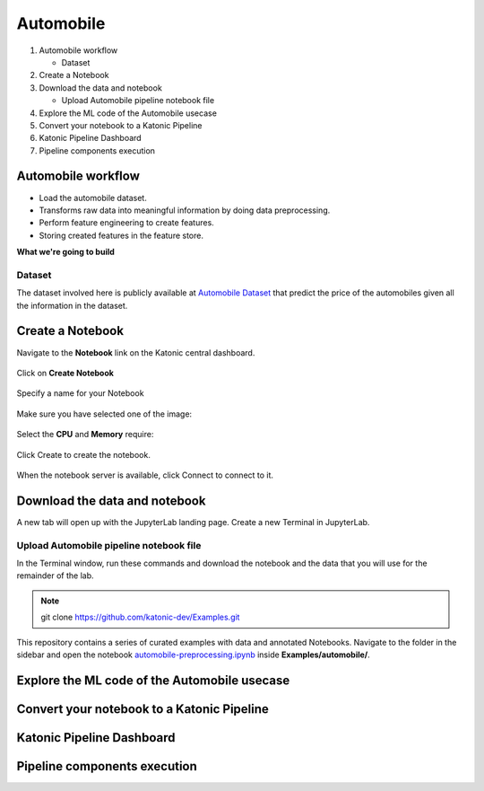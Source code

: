 .. _automobile:

Automobile 
============

1. Automobile workflow

   * Dataset
2. Create a Notebook
3. Download the data and notebook

   * Upload Automobile pipeline notebook file
4. Explore the ML code of the Automobile usecase
5. Convert your notebook to a Katonic Pipeline
6. Katonic Pipeline Dashboard
7. Pipeline components execution

Automobile workflow
-------------------
* Load the automobile dataset.
* Transforms raw data into meaningful information by doing data preprocessing.
* Perform feature engineering to create features.
* Storing created features in the feature store.

**What we're going to build**

.. figure:: https://github.com/katonic-dev/KatonicDocumentation/blob/master/docs/source/images/overview_graph.png.png
   :scale: 80%
   :align: center

Dataset
+++++++

The dataset involved here is publicly available at `Automobile Dataset <https://www.kaggle.com/toramky/automobile-dataset>`_ that predict the price of the automobiles given all the information in the dataset. 

Create a Notebook
------------------

Navigate to the **Notebook** link on the Katonic central dashboard.

.. figure:: /images/notebook.png
   :scale: 40%
   :align: center

Click on **Create Notebook**

.. figure:: /images/create.png
   :scale: 40%
   :align: center

Specify a name for your Notebook

.. figure:: /images/notebook_name.png
   :scale: 40%
   :align: center

Make sure you have selected one of the image:

.. figure:: /images/choose_image.png
   :scale: 80%
   :align: center

Select the **CPU** and **Memory** require:

.. figure:: /images/cpu_mo.png
   :scale: 80%
   :align: center

Click Create to create the notebook.

.. figure:: /images/create2.png
   :scale: 80%
   :align: center

When the notebook server is available, click Connect to connect to it.

.. figure:: /images/connect.png
   :scale: 70%
   :align: center

Download the data and notebook
-----------------------------------

A new tab will open up with the JupyterLab landing page. Create a new Terminal in JupyterLab.

.. figure:: /images/terminal.png
   :scale: 40%
   :align: center

Upload Automobile pipeline notebook file
++++++++++++++++++++++++++++++++++++++++++++
In the Terminal window, run these commands and download the notebook and the data that you will use for the remainder of the lab.

.. note:: 
   
   git clone https://github.com/katonic-dev/Examples.git
   
This repository contains a series of curated examples with data and annotated Notebooks. Navigate to the folder in the sidebar and open the notebook `automobile-preprocessing.ipynb <https://github.com/katonic-dev/Examples/blob/master/automobile/automobile-Deploy.ipynb>`_ inside **Examples/automobile/**.

Explore the ML code of the Automobile usecase
-----------------------------------------------

Convert your notebook to a Katonic Pipeline
----------------------------------------------

Katonic Pipeline Dashboard
----------------------------

Pipeline components execution
-------------------------------
